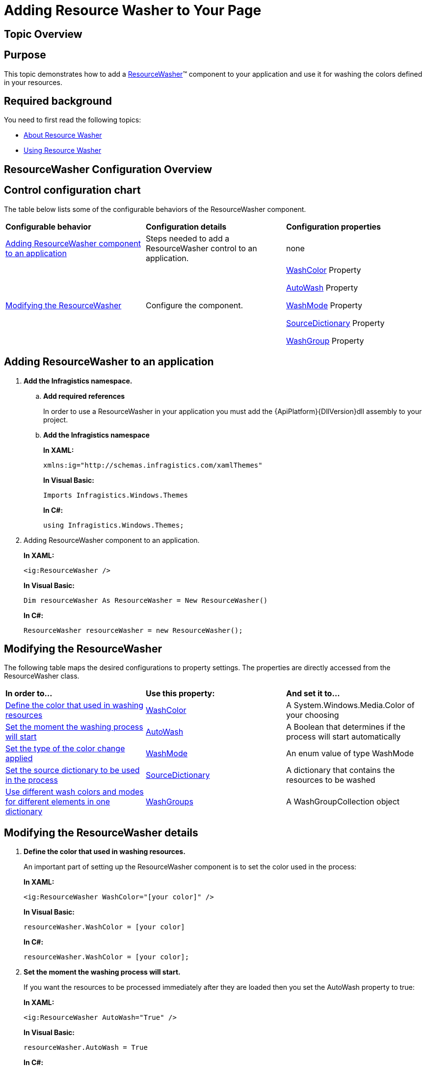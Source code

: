 ﻿////
|metadata|
{
    "name": "reswash-adding",
    "controlName": ["Resource Washer"],
    "tags": ["How Do I","Styling","Templating"],
    "guid": "24025438-a4a0-4a12-9b81-0f30d2515261",
    "buildFlags": [],
    "createdOn": "2016-05-25T18:22:00.2574036Z"
}
|metadata|
////

= Adding Resource Washer to Your Page

== Topic Overview

== Purpose

This topic demonstrates how to add a link:{RootAssembly}{ApiVersion}~infragistics.windows.themes.resourcewasher.html[ResourceWasher]™ component to your application and use it for washing the colors defined in your resources.

== Required background

You need to first read the following topics:

* link:reswash-about.html[About Resource Washer]
* link:reswash-using.html[Using Resource Washer]

== ResourceWasher Configuration Overview

== Control configuration chart

The table below lists some of the configurable behaviors of the ResourceWasher component.

[cols="a,a,a"]
|====
|*Configurable behavior*
|*Configuration details*
|*Configuration properties*

|<<Adding,Adding ResourceWasher component to an application>>
|Steps needed to add a ResourceWasher control to an application.
|none

|<<Modifying,Modifying the ResourceWasher>>
|Configure the component.
|link:{RootAssembly}{ApiVersion}~infragistics.windows.themes.resourcewasher~washcolor.html[WashColor] Property 

link:{RootAssembly}{ApiVersion}~infragistics.windows.themes.resourcewasher~autowash.html[AutoWash] Property 

link:{RootAssembly}{ApiVersion}~infragistics.windows.themes.resourcewasher~washmode.html[WashMode] Property 

link:{RootAssembly}{ApiVersion}~infragistics.windows.themes.resourcewasher~sourcedictionary.html[SourceDictionary] Property 

link:{RootAssembly}{ApiVersion}~infragistics.windows.themes.resourcewasher~setwashgroup.html[WashGroup] Property

|====

[[Adding]]
== Adding ResourceWasher to an application

. *Add the Infragistics namespace.*

.. *Add required references*
+
In order to use a ResourceWasher in your application you must add the {ApiPlatform}{DllVersion}dll assembly to your project.

.. *Add the Infragistics namespace*
+
*In XAML:*
+
[source,xaml]
----
xmlns:ig="http://schemas.infragistics.com/xamlThemes"
----
+
*In Visual Basic:*
+
[source,vb]
----
Imports Infragistics.Windows.Themes
----
+
*In C#:*
+
[source,csharp]
----
using Infragistics.Windows.Themes;
----

. Adding ResourceWasher component to an application.
+
*In XAML:*
+
[source,xaml]
----
<ig:ResourceWasher />
----
+
*In Visual Basic:*
+
[source,vb]
----
Dim resourceWasher As ResourceWasher = New ResourceWasher()
----
+
*In C#:*
+
[source,csharp]
----
ResourceWasher resourceWasher = new ResourceWasher();
----

[[Modifying]]
== Modifying the ResourceWasher

The following table maps the desired configurations to property settings. The properties are directly accessed from the ResourceWasher class.

[cols="a,a,a"]
|====
|*In order to…*
|*Use this property:*
|*And set it to…*

|<<WashColor,Define the color that used in washing resources>>
| link:{RootAssembly}{ApiVersion}~infragistics.windows.themes.resourcewasher~washcolor.html[WashColor]
|A System.Windows.Media.Color of your choosing

|<<AutoWash,Set the moment the washing process will start>>
| link:{RootAssembly}{ApiVersion}~infragistics.windows.themes.resourcewasher~autowash.html[AutoWash]
|A Boolean that determines if the process will start automatically

|<<WashMode,Set the type of the color change applied>>
| link:{RootAssembly}{ApiVersion}~infragistics.windows.themes.resourcewasher~washmode.html[WashMode]
|An enum value of type WashMode

|<<SourceDictionary,Set the source dictionary to be used in the process>>
| link:{RootAssembly}{ApiVersion}~infragistics.windows.themes.resourcewasher~sourcedictionary.html[SourceDictionary]
|A dictionary that contains the resources to be washed

|<<WashGroups,Use different wash colors and modes for different elements in one dictionary>>
| link:{RootAssembly}{ApiVersion}~infragistics.windows.themes.resourcewasher~washgroups.html[WashGroups]
|A WashGroupCollection object

|====

== Modifying the ResourceWasher details

[[WashColor]]
[start=1]
. *Define the color that used in washing resources.*
+
An important part of setting up the ResourceWasher component is to set the color used in the process:
+
*In XAML:*
+
[source,xaml]
----
<ig:ResourceWasher WashColor="[your color]" />
----
+
*In Visual Basic:*
+
[source,vb]
----
resourceWasher.WashColor = [your color]
----
+
*In C#:*
+
[source,csharp]
----
resourceWasher.WashColor = [your color];
----

[[AutoWash]]
[start=2]
. *Set the moment the washing process will start.*
+
If you want the resources to be processed immediately after they are loaded then you set the AutoWash property to true:
+
*In XAML:*
+
[source,xaml]
----
<ig:ResourceWasher AutoWash="True" />
----
+
*In Visual Basic:*
+
[source,vb]
----
resourceWasher.AutoWash = True
----
+
*In C#:*
+
[source,csharp]
----
resourceWasher.AutoWash = true;
----
+
If you want to start the washing process manually, set the AutoWash property to false and call the WashResources method in your code:
+
*In Visual Basic:*
+
[source,vb]
----
resourceWasher.WashResources()
----
+
*In C#:*
+
[source,csharp]
----
resourceWasher.WashResources();
----
+
[[WashMode]]
[start=3]
. *Set the type of the color change applied.*
+
There are two methods for color washing supported by the ResourceWasher – HueSaturationReplacement and SoftLightBlend. Set the WashMode property of the ResourceWasher to the method of your choice:
+
*In XAML:*
+
[source,xaml]
----
<ig:ResourceWasher WashMode="SoftLightBlend" />
----
+
*In Visual Basic:*
+
[source,vb]
----
resourceWasher.WashMode = WashMode.SoftLightBlend
----
+
*In C#:*
+
[source,csharp]
----
resourceWasher.WashMode = WashMode.SoftLightBlend;
----

[[SourceDictionary]]
[start=4]
. *Set the source dictionary to be used in the process*
+
*In XAML:*
+
[source,xaml]
----
<ig:ResourceWasher.SourceDictionary>
    <ig:ResourceWasher Source="[your dictionary]" />
<ig:ResourceWasher.SourceDictionary>
----
+
*In Visual Basic:*
+
[source,vb]
----
resourceWasher.SourceDictionary = [your dictionary]
----
+
*In C#:*
+
[source,csharp]
----
resourceWasher.SourceDictionary = [your dictionary];
----

[[WashGroups]]
[start=5]
. *Use different wash colors and modes for different elements in one dictionary.*
+
In order to wash different elements with different wash setting (or exclude some elements from washing), you must define elements in groups using the attached property ig:ResourceWasher.WashGroup. In order to exclude a group from washing you can set the ig:ResourceWasher.IsExcludedFromWash to true:
+
*In XAML:*
+
[source,xaml]
----
<Page.Resources>
    <SolidColorBrush x:Key="Background1" Color="Wheat"
        ig:ResourceWasher.WashGroup="WashGroup1"
        ig:ResourceWasher.IsExcludedFromWash="False" />        
    <SolidColorBrush x:Key="Background2" Color="BlueViolet"          
        ig:ResourceWasher.WashGroup="WashGroup2"                 
        ig:ResourceWasher.IsExcludedFromWash="False" />        
    <SolidColorBrush x:Key="Background3" Color="Honeydew"
        ig:ResourceWasher.WashGroup="WashGroup3"
        ig:ResourceWasher.IsExcludedFromWash="True" />        
    <SolidColorBrush x:Key="Background4" Color="Orange"
        ig:ResourceWasher.WashGroup="WashGroup4"
        ig:ResourceWasher.IsExcludedFromWash="False" />
</Page.Resources>
----
+
Once the wash groups are defined in the resources you can add them in a WashGroupCollection and set it to the component's WashGroups property:
+
*In XAML:*
+
[source,xaml]
----
<ig:ResourceWasher WashColor="Red"> 
   <ig:ResourceWasher.WashGroups>  
      <ig:WashGroupCollection>   
         <!--This one will be washed in Red-->   
         <ig:WashGroup Name="WashGroup1" />   
         <!--This one will override the Red and will be washed in Blue-->   
         <ig:WashGroup Name="WashGroup2" WashColor="Blue" />   
         <!--This one will NOT be washed at all because it is defined as IsExcludedFromWash="True"-->   
         <ig:WashGroup Name="WashGroup3" />   
         <!--WashGroup4 will be washed in red as it is a part of the ResourceDictionary
         being Washed-->  
      </ig:WashGroupCollection> 
   </ig:ResourceWasher.WashGroups>
</ig:ResourceWasher>
----

== Related Topics

Following are some other topics you may find useful.

link:reswash-about.html[About Resource Washer]

link:reswash-using.html[Using Resource Washer]